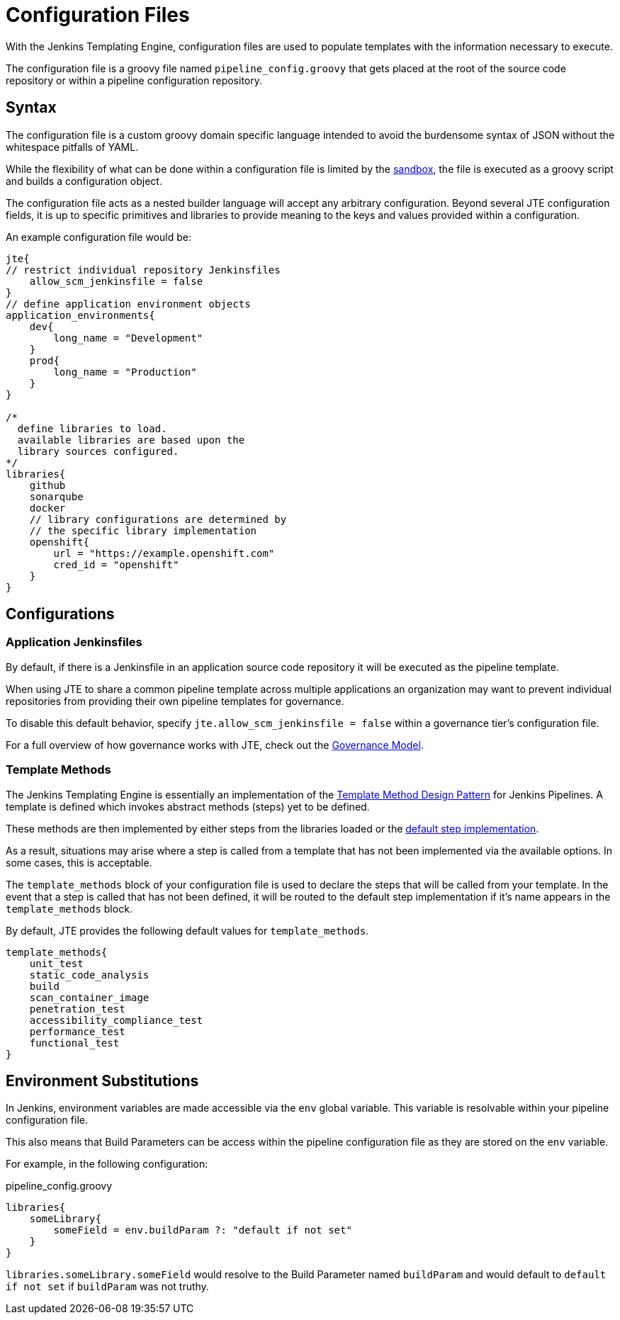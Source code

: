 =  Configuration Files

With the Jenkins Templating Engine, configuration files are used to populate templates with the information necessary to execute.

The configuration file is a groovy file named `pipeline_config.groovy` that gets placed at the root of the source code repository or within a pipeline configuration repository.

==  Syntax

The configuration file is a custom groovy domain specific language intended to avoid the burdensome syntax of JSON without the whitespace pitfalls of YAML.

While the flexibility of what can be done within a configuration file is limited by the xref:configuration_file_sandboxing.adoc[sandbox], the file is executed as a groovy script and builds a configuration object.

The configuration file acts as a nested builder language will accept any arbitrary configuration. Beyond several JTE configuration fields, it is up to specific primitives and libraries to provide meaning to the keys and values provided within a configuration.

An example configuration file would be:

[source,groovy]
----
jte{
// restrict individual repository Jenkinsfiles
    allow_scm_jenkinsfile = false
}
// define application environment objects
application_environments{
    dev{
        long_name = "Development"
    }
    prod{
        long_name = "Production"
    }
}

/*
  define libraries to load.
  available libraries are based upon the
  library sources configured.
*/
libraries{
    github
    sonarqube
    docker
    // library configurations are determined by
    // the specific library implementation
    openshift{
        url = "https://example.openshift.com"
        cred_id = "openshift"
    }
}
----

== Configurations

=== Application Jenkinsfiles

By default, if there is a Jenkinsfile in an application source code repository it will be executed as the pipeline template.

When using JTE to share a common pipeline template across multiple applications an organization may want to prevent individual repositories from providing their own pipeline templates for governance.

To disable this default behavior, specify `jte.allow_scm_jenkinsfile = false` within a governance tier's configuration file.

For a full overview of how governance works with JTE, check out the xref:governance:governance_model.adoc[Governance Model].

=== Template Methods

The Jenkins Templating Engine is essentially an implementation of the https://en.wikipedia.org/wiki/Template_method_pattern[Template Method Design Pattern] for Jenkins Pipelines. A template is defined which invokes abstract methods (steps) yet to be defined.

These methods are then implemented by either steps from the libraries loaded or the xref:primitives:default_step_implementation.adoc[default step implementation].

As a result, situations may arise where a step is called from a template that has not been implemented via the available options. In some cases,
this is acceptable.

The `template_methods` block of your configuration file is used to declare the steps that will be called from your template. In the event that a step is called that has not been defined, it will be routed to the default step implementation if it's name appears in the `template_methods` block.

By default, JTE provides the following default values for `template_methods`.

[source,groovy]
----
template_methods{
    unit_test
    static_code_analysis
    build
    scan_container_image
    penetration_test
    accessibility_compliance_test
    performance_test
    functional_test
}
----

== Environment Substitutions 

In Jenkins, environment variables are made accessible via the ``env`` global variable.  This variable is resolvable within your pipeline configuration file. 

This also means that Build Parameters can be access within the pipeline configuration file as they are stored on the ``env`` variable. 

For example, in the following configuration:  

.pipeline_config.groovy
[source, groovy]
---- 
libraries{
    someLibrary{
        someField = env.buildParam ?: "default if not set" 
    }
}
----

``libraries.someLibrary.someField`` would resolve to the Build Parameter named ``buildParam`` and would default to ``default if not set`` if ``buildParam`` was not truthy. 